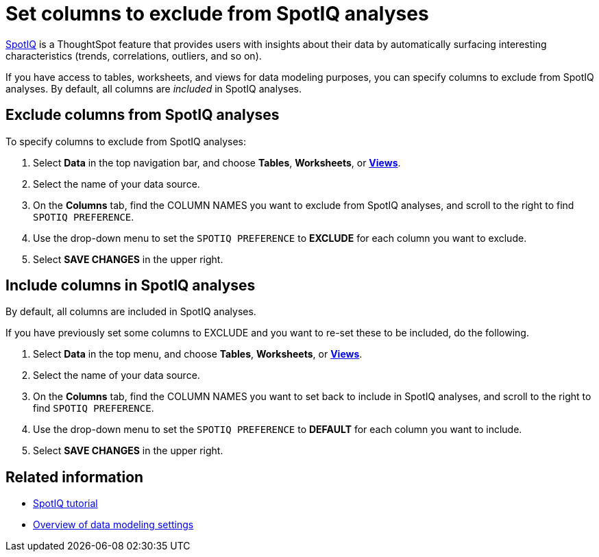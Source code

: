 = Set columns to exclude from SpotIQ analyses
:last_updated: tbd
:linkattrs:
:experimental:
:page-layout: default-cloud
:page-aliases: /admin/data-modeling/spotiq-data-model-preferences.adoc
:description: You can specify columns to exclude from SpotIQ analyses.

xref:spotiq.adoc[SpotIQ] is a ThoughtSpot feature  that provides users with insights about their data by automatically surfacing interesting characteristics (trends, correlations, outliers, and so on).

If you have access to tables, worksheets, and views for data modeling purposes, you can specify columns to exclude from SpotIQ analyses.
By default, all columns are _included_ in SpotIQ analyses.

== Exclude columns from SpotIQ analyses

To specify columns to exclude from SpotIQ analyses:

. Select *Data* in the top navigation bar, and choose *Tables*,  *Worksheets*, or *xref:views.adoc[Views]*.
. Select the name of your data source.
. On the *Columns* tab, find the COLUMN NAMES you want to exclude from SpotIQ analyses, and scroll to the right to find `SPOTIQ PREFERENCE`.
. Use the drop-down menu to set the `SPOTIQ PREFERENCE` to *EXCLUDE* for each column you want to exclude.
. Select *SAVE CHANGES* in the upper right.

== Include columns in SpotIQ analyses

By default, all columns are included in SpotIQ analyses.

If you have previously set some columns to EXCLUDE and you want to re-set these to be included, do the following.

. Select *Data* in the top menu, and choose *Tables*, *Worksheets*, or *xref:views.adoc[Views]*.
. Select the name of your data source.
. On the *Columns* tab, find the COLUMN NAMES you want to set back to include in SpotIQ analyses, and scroll to the right to find `SPOTIQ PREFERENCE`.
. Use the drop-down menu to set the `SPOTIQ PREFERENCE` to *DEFAULT* for each column you want to include.
. Select *SAVE CHANGES* in the upper right.

== Related information

* xref:spotiq.adoc[SpotIQ tutorial]
* xref:data-modeling-settings.adoc[Overview of data modeling settings]
